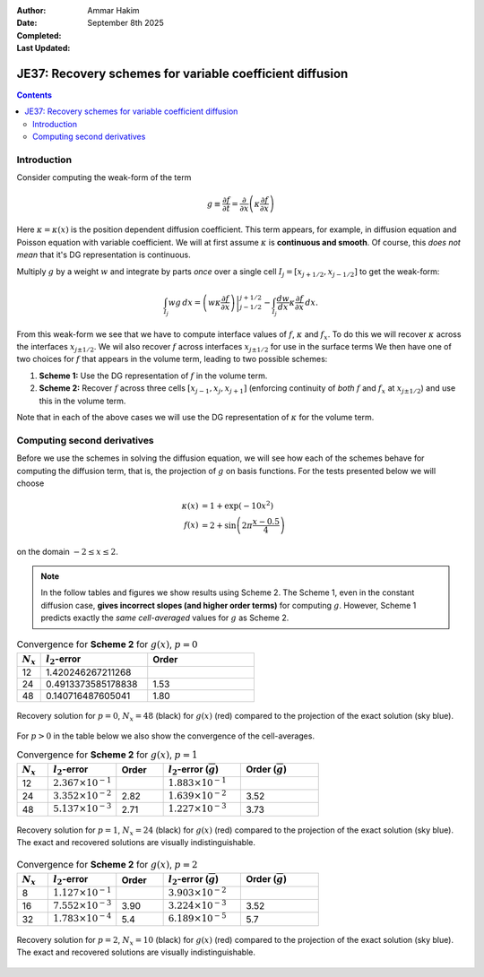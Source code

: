 :Author: Ammar Hakim
:Date: September 8th 2025
:Completed: 
:Last Updated:

JE37: Recovery schemes for variable coefficient diffusion
=========================================================

.. contents::

Introduction
------------

Consider computing the weak-form of the term

.. math::
   
   g \equiv \frac{\partial f}{\partial t} 
   = \frac{\partial}{\partial x}\left( \kappa \frac{\partial f}{\partial x} \right)

Here :math:`\kappa = \kappa(x)` is the position dependent diffusion
coefficient. This term appears, for example, in diffusion equation and
Poisson equation with variable coefficient. We will at first assume
:math:`\kappa` is **continuous and smooth**. Of course, this *does not
mean* that it's DG representation is continuous.

Multiply :math:`g` by a weight :math:`w` and integrate by parts *once*
over a single cell :math:`I_j = [x_{j+1/2}, x_{j-1/2}]` to get the
weak-form:

.. math::

   \int_{I_j} w g \thinspace dx
   =
   \left. \left(w \kappa \frac{\partial f}{\partial x} \right) \right\rvert_{j-1/2}^{j+1/2}
   -
   \int_{I_j} \frac{dw}{dx} \kappa  \frac{\partial f}{\partial x} \thinspace dx.

From this weak-form we see that we have to compute interface values of
:math:`f`, :math:`\kappa` and :math:`f_x`. To do this we will recover
:math:`\kappa` across the interfaces :math:`x_{j\pm 1/2}`. We wil also
recover :math:`f` across interfaces :math:`x_{j\pm 1/2}` for use in
the surface terms We then have one of two choices for :math:`f` that
appears in the volume term, leading to two possible schemes:

#. **Scheme 1:** Use the DG representation of :math:`f` in
   the volume term.

#. **Scheme 2:** Recover :math:`f` across three cells :math:`[x_{j-1},
   x_j, x_{j+1}]` (enforcing continuity of *both* :math:`f` and
   :math:`f_x` at :math:`x_{j\pm 1/2}`) and use this in the volume
   term.

Note that in each of the above cases we will use the DG representation
of :math:`\kappa` for the volume term.

Computing second derivatives
----------------------------

Before we use the schemes in solving the diffusion equation, we will
see how each of the schemes behave for computing the diffusion term,
that is, the projection of :math:`g` on basis functions. For the tests
presented below we will choose

.. math::

   \kappa(x) &= 1 + \exp(-10 x^2) \\
   f(x) &= 2 + \sin\left(2\pi\frac{x-0.5}{4} \right)

on the domain :math:`-2\le x \le 2`. 

.. note::

   In the follow tables and figures we show results using
   Scheme 2. The Scheme 1, even in the constant diffusion case,
   **gives incorrect slopes (and higher order terms)** for computing
   :math:`g`. However, Scheme 1 predicts exactly the *same
   cell-averaged* values for :math:`g` as Scheme 2.

.. list-table:: Convergence for **Scheme 2** for :math:`g(x)`, :math:`p=0`
  :header-rows: 1
  :widths: 10,45,45
	   
  * - :math:`N_x`
    - :math:`l_2`-error
    - Order
  * - 12
    - 1.420246267211268
    - 
  * - 24
    - 0.4913373585178838
    - 1.53
  * - 48
    - 0.140716487605041
    - 1.80

.. figure:: gcalc-p0-nx-48.svg
  :width: 100%
  :align: center

  Recovery solution for :math:`p = 0`, :math:`N_x = 48` (black) for
  :math:`g(x)` (red) compared to the projection of the exact solution
  (sky blue).

For :math:`p > 0` in the table below we also show the convergence of
the cell-averages.

.. list-table:: Convergence for **Scheme 2** for :math:`g(x)`, :math:`p=1`
  :header-rows: 1
  :widths: 10,22,15,25,25
	   
  * - :math:`N_x`
    - :math:`l_2`-error
    - Order
    - :math:`l_2`-error (:math:`\overline{g}`)
    - Order (:math:`\overline{g}`)
  * - 12
    - :math:`2.367 \times 10^{-1}`
    - 
    - :math:`1.883 \times 10^{-1}`
    - 
  * - 24
    - :math:`3.352 \times 10^{-2}`
    - 2.82
    - :math:`1.639 \times 10^{-2}`
    - 3.52
  * - 48
    - :math:`5.137 \times 10^{-3}`
    - 2.71
    - :math:`1.227\times 10^{-3}`
    - 3.73

.. figure:: gcalc-p1-nx-24.svg
  :width: 100%
  :align: center

  Recovery solution for :math:`p = 1`, :math:`N_x = 24` (black) for
  :math:`g(x)` (red) compared to the projection of the exact solution
  (sky blue). The exact and recovered solutions are visually
  indistinguishable.

.. list-table:: Convergence for **Scheme 2** for :math:`g(x)`, :math:`p=2`
  :header-rows: 1
  :widths: 10,22,15,25,25
	   
  * - :math:`N_x`
    - :math:`l_2`-error
    - Order
    - :math:`l_2`-error (:math:`\overline{g}`)
    - Order (:math:`\overline{g}`)
  * - 8
    - :math:`1.127 \times 10^{-1}`
    - 
    - :math:`3.903 \times 10^{-2}`
    - 
  * - 16
    - :math:`7.552 \times 10^{-3}`
    - 3.90
    - :math:`3.224 \times 10^{-3}`
    - 3.52
  * - 32
    - :math:`1.783 \times 10^{-4}`
    - 5.4
    - :math:`6.189\times 10^{-5}`
    - 5.7

.. figure:: gcalc-p2-nx-10.svg
  :width: 100%
  :align: center

  Recovery solution for :math:`p = 2`, :math:`N_x = 10` (black) for
  :math:`g(x)` (red) compared to the projection of the exact solution
  (sky blue). The exact and recovered solutions are visually
  indistinguishable.
